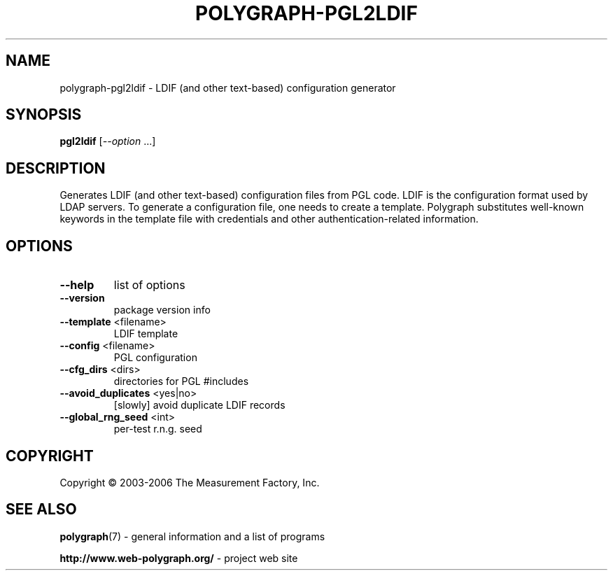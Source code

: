 .\" DO NOT MODIFY THIS FILE!  It was generated by help2man 1.36.
.TH POLYGRAPH-PGL2LDIF "1" "February 2010" "polygraph-pgl2ldif - Web Polygraph" "User Commands"
.SH NAME
polygraph-pgl2ldif \- LDIF (and other text-based) configuration generator
.SH SYNOPSIS
.B pgl2ldif
[\fI--option \fR...]
.SH DESCRIPTION
Generates LDIF (and other text-based) configuration files from PGL
code. LDIF is the configuration format used by LDAP servers. To
generate a configuration file, one needs to create a template.
Polygraph substitutes well-known keywords in the template file with
credentials and other authentication-related information.
.SH OPTIONS
.TP
\fB\-\-help\fR
list of options
.TP
\fB\-\-version\fR
package version info
.TP
\fB\-\-template\fR <filename>
LDIF template
.TP
\fB\-\-config\fR <filename>
PGL configuration
.TP
\fB\-\-cfg_dirs\fR <dirs>
directories for PGL #includes
.TP
\fB\-\-avoid_duplicates\fR <yes|no>
[slowly] avoid duplicate LDIF records
.TP
\fB\-\-global_rng_seed\fR <int>
per\-test r.n.g. seed
.SH COPYRIGHT
Copyright \(co 2003-2006 The Measurement Factory, Inc.
.SH "SEE ALSO"
.BR polygraph (7)
\- general information and a list of programs

.B \%http://www.web-polygraph.org/
\- project web site
